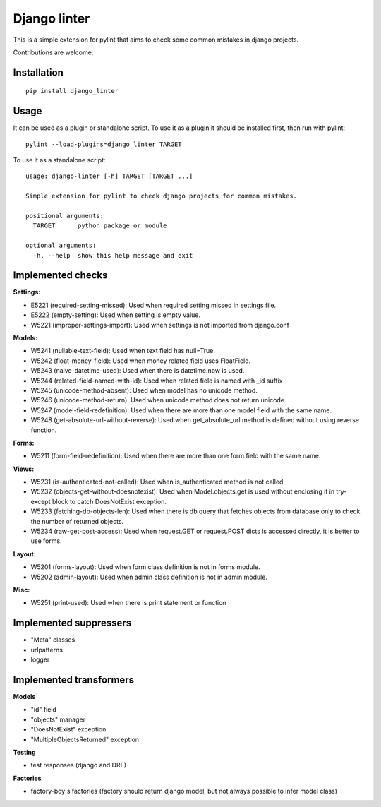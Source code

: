 Django linter
=============

.. image:: https://travis-ci.org/geerk/django_linter.svg?branch=master
    :target: https://travis-ci.org/geerk/django_linter

This is a simple extension for pylint that aims to check some common mistakes in django projects.

Contributions are welcome.

Installation
------------

::

    pip install django_linter

Usage
-----

It can be used as a plugin or standalone script. To use it as a plugin it should be installed first, then run with pylint:

::

    pylint --load-plugins=django_linter TARGET

To use it as a standalone script:


::

    usage: django-linter [-h] TARGET [TARGET ...]

    Simple extension for pylint to check django projects for common mistakes.

    positional arguments:
      TARGET      python package or module

    optional arguments:
      -h, --help  show this help message and exit

Implemented checks
------------------

**Settings:**

- E5221 (required-setting-missed): Used when required setting missed in settings file.
- E5222 (empty-setting): Used when setting is empty value.
- W5221 (improper-settings-import): Used when settings is not imported from django.conf

**Models:**

- W5241 (nullable-text-field): Used when text field has null=True.
- W5242 (float-money-field): Used when money related field uses FloatField.
- W5243 (naive-datetime-used): Used when there is datetime.now is used.
- W5244 (related-field-named-with-id): Used when related field is named with _id suffix
- W5245 (unicode-method-absent): Used when model has no unicode method.
- W5246 (unicode-method-return): Used when unicode method does not return unicode.
- W5247 (model-field-redefinition): Used when there are more than one model field with the same name.
- W5248 (get-absolute-url-without-reverse): Used when get_absolute_url method is defined without using reverse function.

**Forms:**

- W5211 (form-field-redefinition): Used when there are more than one form field with the same name.

**Views:**

- W5231 (is-authenticated-not-called): Used when is_authenticated method is not called
- W5232 (objects-get-without-doesnotexist): Used when Model.objects.get is used without enclosing it in try-except block to catch DoesNotExist exception.
- W5233 (fetching-db-objects-len): Used when there is db query that fetches objects from database only to check the number of returned objects.
- W5234 (raw-get-post-access): Used when request.GET or request.POST dicts is accessed directly, it is better to use forms.

**Layout:**

- W5201 (forms-layout): Used when form class definition is not in forms module.
- W5202 (admin-layout): Used when admin class definition is not in admin module.

**Misc:**

- W5251 (print-used): Used when there is print statement or function

Implemented suppressers
-----------------------

- "Meta" classes
- urlpatterns
- logger

Implemented transformers
------------------------

**Models**

- "id" field
- "objects" manager
- "DoesNotExist" exception
- "MultipleObjectsReturned" exception

**Testing**

- test responses (django and DRF)

**Factories**

- factory-boy's factories  (factory should return django model, but not always possible to infer model class)



